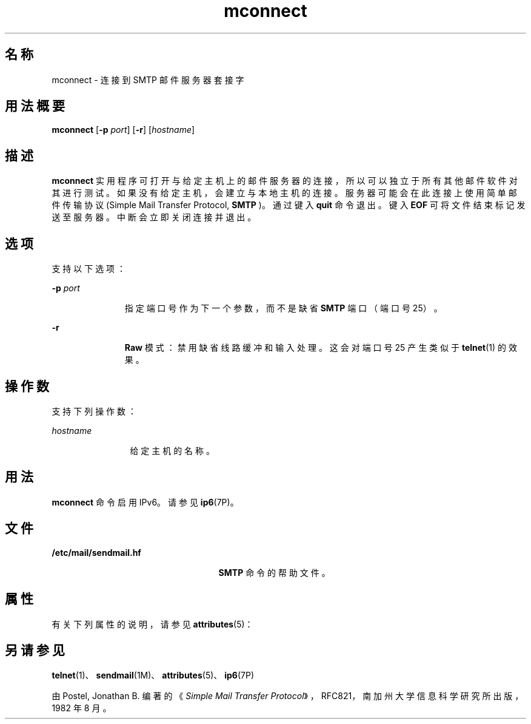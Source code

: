 '\" te
.\" Copyright © 2008, Sun Microsystems, Inc. All Rights Reserved 
.TH mconnect 1 "2008 年 1 月 28 日" "SunOS 5.11" "用户命令"
.SH 名称
mconnect \- 连接到 SMTP 邮件服务器套接字
.SH 用法概要
.LP
.nf
\fBmconnect\fR [\fB-p\fR \fIport\fR] [\fB-r\fR] [\fIhostname\fR]
.fi

.SH 描述
.sp
.LP
\fBmconnect\fR 实用程序可打开与给定主机上的邮件服务器的连接，所以可以独立于所有其他邮件软件对其进行测试。如果没有给定主机，会建立与本地主机的连接。服务器可能会在此连接上使用简单邮件传输协议 (Simple Mail Transfer Protocol, \fBSMTP \fR)。通过键入 \fBquit\fR 命令退出。键入 \fBEOF\fR 可将文件结束标记发送至服务器。中断会立即关闭连接并退出。
.SH 选项
.sp
.LP
支持以下选项：
.sp
.ne 2
.mk
.na
\fB\fB-p\fR \fIport\fR\fR
.ad
.RS 11n
.rt  
指定端口号作为下一个参数，而不是缺省 \fBSMTP\fR 端口（端口号 25）。
.RE

.sp
.ne 2
.mk
.na
\fB\fB-r\fR\fR
.ad
.RS 11n
.rt  
\fBRaw\fR 模式：禁用缺省线路缓冲和输入处理。这会对端口号 25 产生类似于 \fBtelnet\fR(1) 的效果。
.RE

.SH 操作数
.sp
.LP
支持下列操作数：
.sp
.ne 2
.mk
.na
\fB\fIhostname\fR\fR
.ad
.RS 12n
.rt  
给定主机的名称。
.RE

.SH 用法
.sp
.LP
\fBmconnect\fR 命令启用 IPv6。请参见 \fBip6\fR(7P)。
.SH 文件
.sp
.ne 2
.mk
.na
\fB\fB/etc/mail/sendmail.hf\fR\fR
.ad
.RS 25n
.rt  
\fBSMTP\fR 命令的帮助文件。
.RE

.SH 属性
.sp
.LP
有关下列属性的说明，请参见 \fBattributes\fR(5)：
.sp

.sp
.TS
tab() box;
cw(2.75i) |cw(2.75i) 
lw(2.75i) |lw(2.75i) 
.
属性类型属性值
_
可用性service/network/smtp/sendmail
.TE

.SH 另请参见
.sp
.LP
\fBtelnet\fR(1)、\fBsendmail\fR(1M)、\fBattributes\fR(5)、\fBip6\fR(7P)
.sp
.LP
由 Postel, Jonathan B. 编著的《\fISimple Mail Transfer Protocol\fR》，RFC821，南加州大学信息科学研究所出版，1982 年 8 月。
